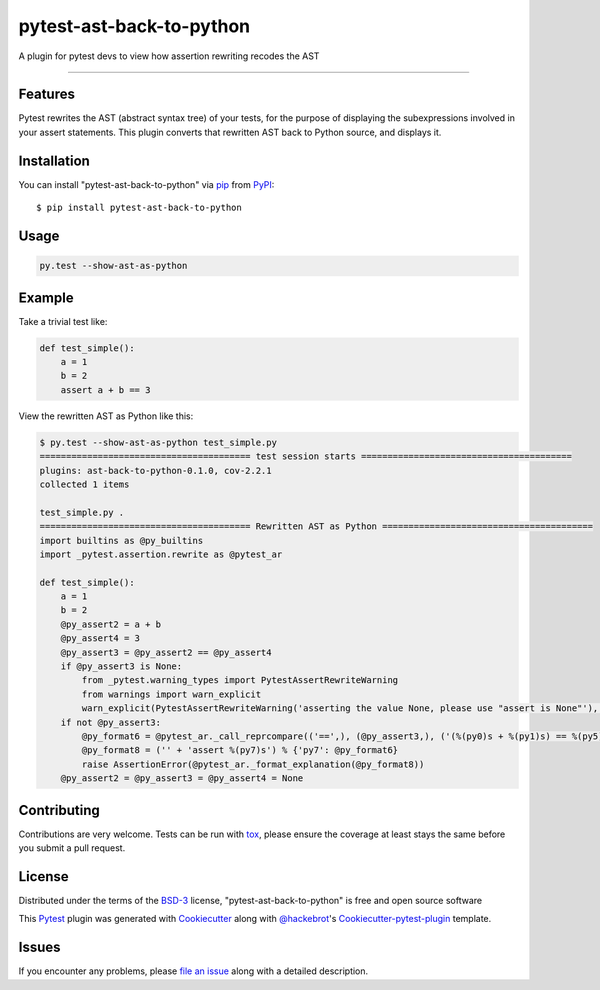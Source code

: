 pytest-ast-back-to-python
=========================

.. image:: https://travis-ci.org/tomviner/pytest-ast-back-to-python.svg?branch=master
    :target: https://travis-ci.org/tomviner/pytest-ast-back-to-python
    :alt: See Build Status on Travis CI

.. image:: https://ci.appveyor.com/api/projects/status/github/tomviner/pytest-ast-back-to-python?branch=master
    :target: https://ci.appveyor.com/project/tomviner/pytest-ast-back-to-python/branch/master
    :alt: See Build Status on AppVeyor

A plugin for pytest devs to view how assertion rewriting recodes the AST

----

Features
--------

Pytest rewrites the AST (abstract syntax tree) of your tests, for the purpose of displaying the subexpressions involved in your assert statements. This plugin converts that rewritten AST back to Python source, and displays it.


Installation
------------

You can install "pytest-ast-back-to-python" via `pip`_ from `PyPI`_::

    $ pip install pytest-ast-back-to-python


Usage
-----

.. code-block:: bash

    py.test --show-ast-as-python

Example
-------

Take a trivial test like:

.. code-block:: python

    def test_simple():
        a = 1
        b = 2
        assert a + b == 3

View the rewritten AST as Python like this:

.. code-block:: bash

    $ py.test --show-ast-as-python test_simple.py
    ======================================== test session starts ========================================
    plugins: ast-back-to-python-0.1.0, cov-2.2.1
    collected 1 items

    test_simple.py .
    ======================================== Rewritten AST as Python ========================================
    import builtins as @py_builtins
    import _pytest.assertion.rewrite as @pytest_ar

    def test_simple():
        a = 1
        b = 2
        @py_assert2 = a + b
        @py_assert4 = 3
        @py_assert3 = @py_assert2 == @py_assert4
        if @py_assert3 is None:
            from _pytest.warning_types import PytestAssertRewriteWarning
            from warnings import warn_explicit
            warn_explicit(PytestAssertRewriteWarning('asserting the value None, please use "assert is None"'), category=None, filename='/home/tom/.virtualenvs/tmp-483cf04ecc31dda8/test_thing.py', lineno=4)
        if not @py_assert3:
            @py_format6 = @pytest_ar._call_reprcompare(('==',), (@py_assert3,), ('(%(py0)s + %(py1)s) == %(py5)s',), (@py_assert2, @py_assert4)) % {'py0': @pytest_ar._saferepr(a) if 'a' in @py_builtins.locals() or @pytest_ar._should_repr_global_name(a) else 'a', 'py1': @pytest_ar._saferepr(b) if 'b' in @py_builtins.locals() or @pytest_ar._should_repr_global_name(b) else 'b', 'py5': @pytest_ar._saferepr(@py_assert4)}
            @py_format8 = ('' + 'assert %(py7)s') % {'py7': @py_format6}
            raise AssertionError(@pytest_ar._format_explanation(@py_format8))
        @py_assert2 = @py_assert3 = @py_assert4 = None


Contributing
------------
Contributions are very welcome. Tests can be run with `tox`_, please ensure
the coverage at least stays the same before you submit a pull request.

License
-------

Distributed under the terms of the `BSD-3`_ license, "pytest-ast-back-to-python" is free and open source software


This `Pytest`_ plugin was generated with `Cookiecutter`_ along with `@hackebrot`_'s `Cookiecutter-pytest-plugin`_ template.

Issues
------

If you encounter any problems, please `file an issue`_ along with a detailed description.

.. _`Cookiecutter`: https://github.com/audreyr/cookiecutter
.. _`@hackebrot`: https://github.com/hackebrot
.. _`MIT`: http://opensource.org/licenses/MIT
.. _`BSD-3`: http://opensource.org/licenses/BSD-3-Clause
.. _`GNU GPL v3.0`: http://www.gnu.org/licenses/gpl-3.0.txt
.. _`Apache Software License 2.0`: http://www.apache.org/licenses/LICENSE-2.0
.. _`cookiecutter-pytest-plugin`: https://github.com/pytest-dev/cookiecutter-pytest-plugin
.. _`file an issue`: https://github.com/tomviner/pytest-ast-back-to-python/issues
.. _`pytest`: https://github.com/pytest-dev/pytest
.. _`tox`: https://tox.readthedocs.org/en/latest/
.. _`pip`: https://pypi.python.org/pypi/pip/
.. _`PyPI`: https://pypi.python.org/pypi
